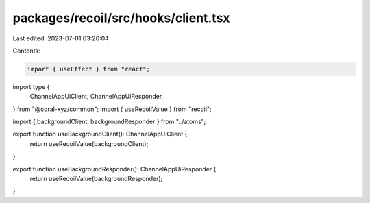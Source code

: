 packages/recoil/src/hooks/client.tsx
====================================

Last edited: 2023-07-01 03:20:04

Contents:

.. code-block:: tsx

    import { useEffect } from "react";
import type {
  ChannelAppUiClient,
  ChannelAppUiResponder,
} from "@coral-xyz/common";
import { useRecoilValue } from "recoil";

import { backgroundClient, backgroundResponder } from "../atoms";

export function useBackgroundClient(): ChannelAppUiClient {
  return useRecoilValue(backgroundClient);
}

export function useBackgroundResponder(): ChannelAppUiResponder {
  return useRecoilValue(backgroundResponder);
}


